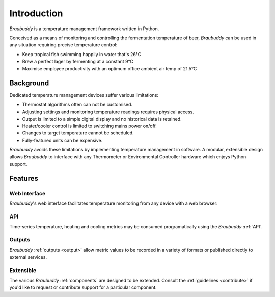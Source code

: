 Introduction
============

*Braubuddy* is a temperature management framework written in Python.

Conceived as a means of monitoring and controlling the fermentation temperature of beer, *Braubuddy* can be used in any situation requiring precise temperature control:

- Keep tropical fish swimming happily in water that's 26°C 
- Brew a perfect lager by fermenting at a constant 9°C
- Maximise employee productivity with an optimum office ambient air temp of 21.5°C

Background
----------

Dedicated temperature management devices suffer various limitations:

* Thermostat algorithms often can not be customised.
* Adjusting settings and monitoring temperature readings requires physical access.
* Output is limited to a simple digital display and no historical data is retained.
* Heater/cooler control is limited to switching mains power on/off.
* Changes to target temperature cannot be scheduled.
* Fully-featured units can be expensive.

*Braubuddy* avoids these limitations by implementing temperature management in software. A modular, extensible design allows *Braubuddy* to interface with any Thermometer or Environmental Controller hardware which enjoys Python support. 

Features
--------

Web Interface
^^^^^^^^^^^^^

*Braubuddy*'s web interface facilitates temperature monitoring from any device with a web browser:

.. image:: ../images/screenshots/1.png

API
^^^

Time-series temperature, heating and cooling metrics may be consumed programatically using the *Braubuddy* :ref:`API`.

Outputs
^^^^^^^

*Braubuddy* :ref:`outputs <output>` allow metric values to be recorded in a variety of formats or published directly to external services.

Extensible
^^^^^^^^^^

The various *Braubuddy* :ref:`components` are designed to be extended. Consult the :ref:`guidelines <contribute>` if you'd like to request or contribute support for a particular component.
